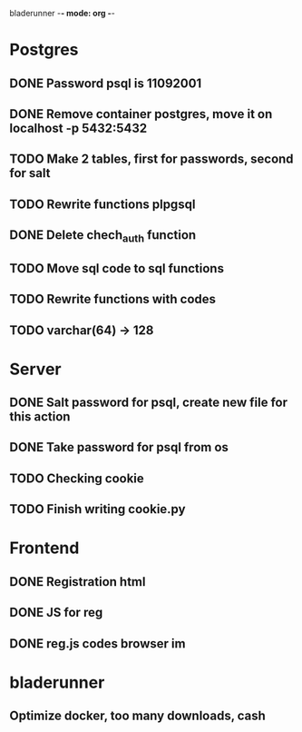 bladerunner -*- mode: org -*-

* Postgres
** DONE Password psql is 11092001
** DONE Remove container postgres, move it on localhost -p 5432:5432
** TODO Make 2 tables, first for passwords, second for salt
** TODO Rewrite functions plpgsql
** DONE  Delete chech_auth function
** TODO Move sql code to sql functions
** TODO Rewrite functions with codes
** TODO varchar(64) -> 128


* Server
** DONE Salt password for psql, create new file for this action
** DONE Take password for psql from os
** TODO Checking cookie
** TODO Finish writing cookie.py

* Frontend
** DONE Registration html
** DONE JS for reg
** DONE reg.js codes browser im
** 

* bladerunner
** Optimize docker, too many downloads, cash

